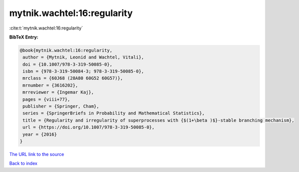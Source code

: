 mytnik.wachtel:16:regularity
============================

:cite:t:`mytnik.wachtel:16:regularity`

**BibTeX Entry:**

.. code-block:: bibtex

   @book{mytnik.wachtel:16:regularity,
    author = {Mytnik, Leonid and Wachtel, Vitali},
    doi = {10.1007/978-3-319-50085-0},
    isbn = {978-3-319-50084-3; 978-3-319-50085-0},
    mrclass = {60J68 (28A80 60G52 60G57)},
    mrnumber = {3616202},
    mrreviewer = {Ingemar Kaj},
    pages = {viii+77},
    publisher = {Springer, Cham},
    series = {SpringerBriefs in Probability and Mathematical Statistics},
    title = {Regularity and irregularity of superprocesses with {$(1+\beta )$}-stable branching mechanism},
    url = {https://doi.org/10.1007/978-3-319-50085-0},
    year = {2016}
   }
`The URL link to the source <ttps://doi.org/10.1007/978-3-319-50085-0}>`_


`Back to index <../By-Cite-Keys.html>`_
